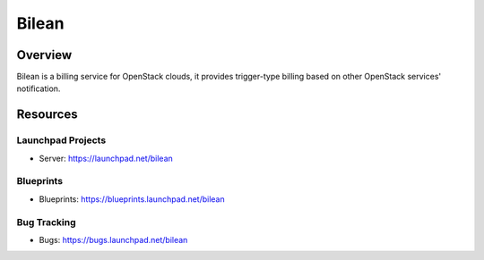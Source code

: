 Bilean
======

--------
Overview
--------

Bilean is a billing service for OpenStack clouds, it provides trigger-type
billing based on other OpenStack services' notification.

---------
Resources
---------

Launchpad Projects
------------------
- Server: https://launchpad.net/bilean

Blueprints
----------
- Blueprints: https://blueprints.launchpad.net/bilean

Bug Tracking
------------
- Bugs: https://bugs.launchpad.net/bilean
